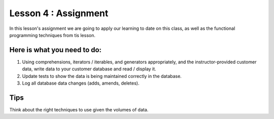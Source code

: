 Lesson 4 : Assignment
=====================

In this lesson's assignment we are going to apply our learning to date on
this class, as well as the functional programming techniques from tis lesson.

Here is what you need to do:
----------------------------

#. Using comprehensions, iterators / iterables, and generators appropriately,
   and the instructor-provided customer data, write data to your customer
   database and read / display it.
#. Update tests to show the data is being maintained correctly in the database.
#. Log all database data changes (adds, amends, deletes).

.. todo::
    Create a customer csv file to be used for loading data with at least
    1000 records.

Tips
----
Think about the right techniques to use given the volumes of data.
